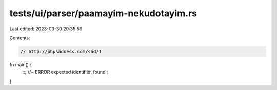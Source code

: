 tests/ui/parser/paamayim-nekudotayim.rs
=======================================

Last edited: 2023-03-30 20:35:59

Contents:

.. code-block:: rs

    // http://phpsadness.com/sad/1

fn main() {
    ::; //~ ERROR expected identifier, found `;`
}



